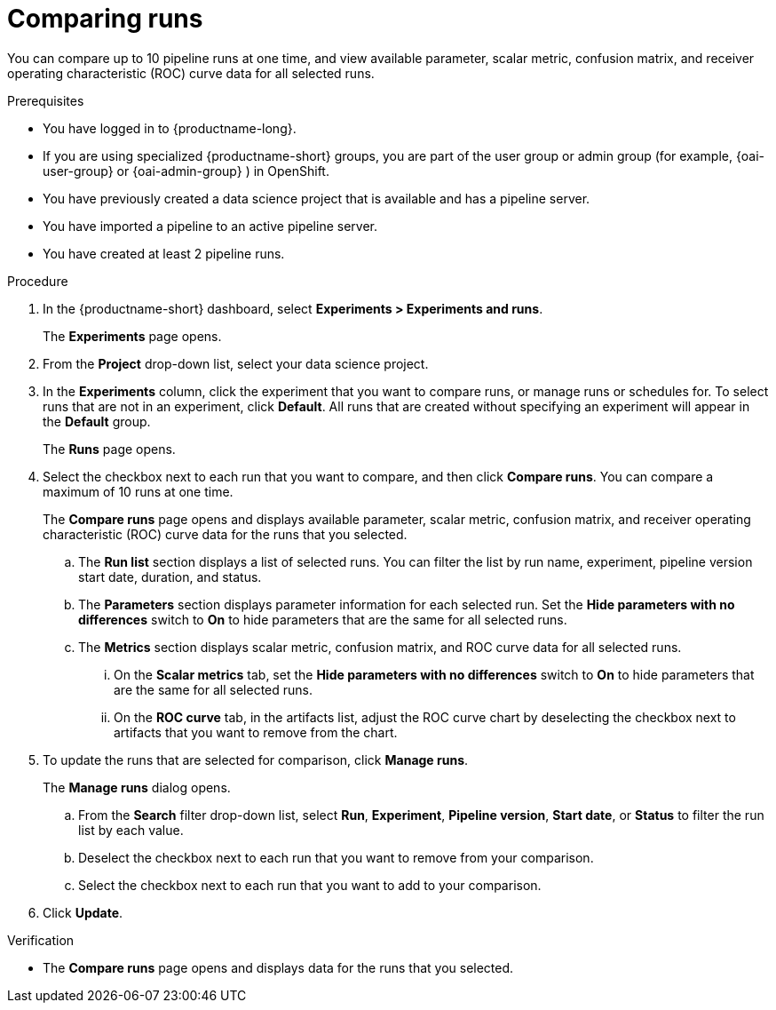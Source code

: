 :_module-type: PROCEDURE

[id='comparing-runs_{context}']
= Comparing runs

[role='_abstract']
You can compare up to 10 pipeline runs at one time, and view available parameter, scalar metric, confusion matrix, and receiver operating characteristic (ROC) curve data for all selected runs.

.Prerequisites
* You have logged in to {productname-long}.
ifdef::upstream[]
* If you are using specialized {productname-short} groups, you are part of the user group or admin group (for example, {odh-user-group} or {odh-admin-group}) in OpenShift.
endif::[]
ifndef::upstream[]
* If you are using specialized {productname-short} groups, you are part of the user group or admin group (for example, {oai-user-group} or {oai-admin-group} ) in OpenShift.
endif::[]
* You have previously created a data science project that is available and has a pipeline server.
* You have imported a pipeline to an active pipeline server.
* You have created at least 2 pipeline runs.

.Procedure
. In the {productname-short} dashboard, select *Experiments > Experiments and runs*.
+ 
The *Experiments* page opens.
. From the *Project* drop-down list, select your data science project.
. In the *Experiments* column, click the experiment that you want to compare runs, or manage runs or schedules for. To select runs that are not in an experiment, click *Default*. All runs that are created without specifying an experiment will appear in the *Default* group.
+
The *Runs* page opens.
. Select the checkbox next to each run that you want to compare, and then click *Compare runs*. You can compare a maximum of 10 runs at one time.
+ 
The *Compare runs* page opens and displays available parameter, scalar metric, confusion matrix, and receiver operating characteristic (ROC) curve data for the runs that you selected.
+
.. The *Run list* section displays a list of selected runs. You can filter the list by run name, experiment, pipeline version start date, duration, and status.
.. The *Parameters* section displays parameter information for each selected run. Set the *Hide parameters with no differences* switch to *On* to hide parameters that are the same for all selected runs.
.. The *Metrics* section displays scalar metric, confusion matrix, and ROC curve data for all selected runs.
... On the *Scalar metrics* tab, set the *Hide parameters with no differences* switch to *On* to hide parameters that are the same for all selected runs.
... On the *ROC curve* tab, in the artifacts list, adjust the ROC curve chart by deselecting the checkbox next to artifacts that you want to remove from the chart.
. To update the runs that are selected for comparison, click *Manage runs*.
+ 
The *Manage runs* dialog opens.
+
.. From the *Search* filter drop-down list, select *Run*, *Experiment*, *Pipeline version*, *Start date*, or *Status* to filter the run list by each value.
.. Deselect the checkbox next to each run that you want to remove from your comparison.
.. Select the checkbox next to each run that you want to add to your comparison.
. Click *Update*.

.Verification
* The *Compare runs* page opens and displays data for the runs that you selected.



